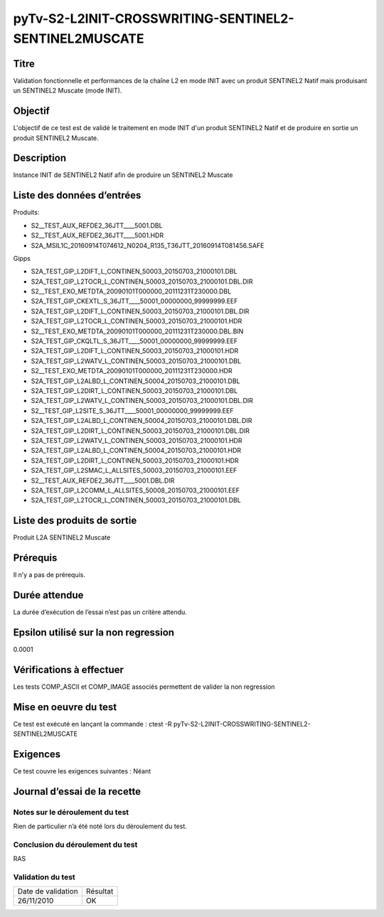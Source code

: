 pyTv-S2-L2INIT-CROSSWRITING-SENTINEL2-SENTINEL2MUSCATE
~~~~~~~~~~~~~~~~~~~~~~~~~~~~~~~~~~~~~~~~~~~~~~~~~~~~~~~~

Titre
*****
Validation fonctionnelle et performances de la chaîne L2 en mode INIT avec un produit SENTINEL2 Natif mais produisant un SENTINEL2 Muscate (mode INIT).

Objectif
********
L'objectif de ce test est de validé le traitement en mode INIT d'un produit SENTINEL2 Natif et de produire en sortie un produit SENTINEL2 Muscate.


Description
***********
Instance INIT de SENTINEL2 Natif afin de produire un SENTINEL2 Muscate


Liste des données d’entrées
***************************

Produits:

- S2__TEST_AUX_REFDE2_36JTT____5001.DBL
- S2__TEST_AUX_REFDE2_36JTT____5001.HDR
- S2A_MSIL1C_20160914T074612_N0204_R135_T36JTT_20160914T081456.SAFE 

Gipps

- S2A_TEST_GIP_L2DIFT_L_CONTINEN_50003_20150703_21000101.DBL      
- S2A_TEST_GIP_L2TOCR_L_CONTINEN_50003_20150703_21000101.DBL.DIR 
- S2__TEST_EXO_METDTA_20090101T000000_20111231T230000.DBL
- S2A_TEST_GIP_CKEXTL_S_36JTT____50001_00000000_99999999.EEF         
- S2A_TEST_GIP_L2DIFT_L_CONTINEN_50003_20150703_21000101.DBL.DIR  
- S2A_TEST_GIP_L2TOCR_L_CONTINEN_50003_20150703_21000101.HDR     
- S2__TEST_EXO_METDTA_20090101T000000_20111231T230000.DBL.BIN
- S2A_TEST_GIP_CKQLTL_S_36JTT____50001_00000000_99999999.EEF        
- S2A_TEST_GIP_L2DIFT_L_CONTINEN_50003_20150703_21000101.HDR      
- S2A_TEST_GIP_L2WATV_L_CONTINEN_50003_20150703_21000101.DBL      
- S2__TEST_EXO_METDTA_20090101T000000_20111231T230000.HDR
- S2A_TEST_GIP_L2ALBD_L_CONTINEN_50004_20150703_21000101.DBL         
- S2A_TEST_GIP_L2DIRT_L_CONTINEN_50003_20150703_21000101.DBL      
- S2A_TEST_GIP_L2WATV_L_CONTINEN_50003_20150703_21000101.DBL.DIR 
- S2__TEST_GIP_L2SITE_S_36JTT____50001_00000000_99999999.EEF
- S2A_TEST_GIP_L2ALBD_L_CONTINEN_50004_20150703_21000101.DBL.DIR     
- S2A_TEST_GIP_L2DIRT_L_CONTINEN_50003_20150703_21000101.DBL.DIR  
- S2A_TEST_GIP_L2WATV_L_CONTINEN_50003_20150703_21000101.HDR      
- S2A_TEST_GIP_L2ALBD_L_CONTINEN_50004_20150703_21000101.HDR        
- S2A_TEST_GIP_L2DIRT_L_CONTINEN_50003_20150703_21000101.HDR      
- S2A_TEST_GIP_L2SMAC_L_ALLSITES_50003_20150703_21000101.EEF      
- S2__TEST_AUX_REFDE2_36JTT____5001.DBL.DIR
- S2A_TEST_GIP_L2COMM_L_ALLSITES_50008_20150703_21000101.EEF        
- S2A_TEST_GIP_L2TOCR_L_CONTINEN_50003_20150703_21000101.DBL      



Liste des produits de sortie
****************************
Produit L2A SENTINEL2 Muscate

Prérequis
*********
Il n’y a pas de prérequis.

Durée attendue
***************
La durée d’exécution de l’essai n’est pas un critère attendu.

Epsilon utilisé sur la non regression
*************************************
0.0001

Vérifications à effectuer
**************************

Les tests COMP_ASCII et COMP_IMAGE associés permettent de valider la non regression

Mise en oeuvre du test
**********************

Ce test est exécuté en lançant la commande :
ctest -R pyTv-S2-L2INIT-CROSSWRITING-SENTINEL2-SENTINEL2MUSCATE



Exigences
*********
Ce test couvre les exigences suivantes :
Néant


Journal d’essai de la recette
*****************************

Notes sur le déroulement du test
--------------------------------
Rien de particulier n’a été noté lors du déroulement du test.

Conclusion du déroulement du test
---------------------------------
RAS

Validation du test
------------------

================== =================
Date de validation    Résultat
26/11/2010              OK
================== =================

